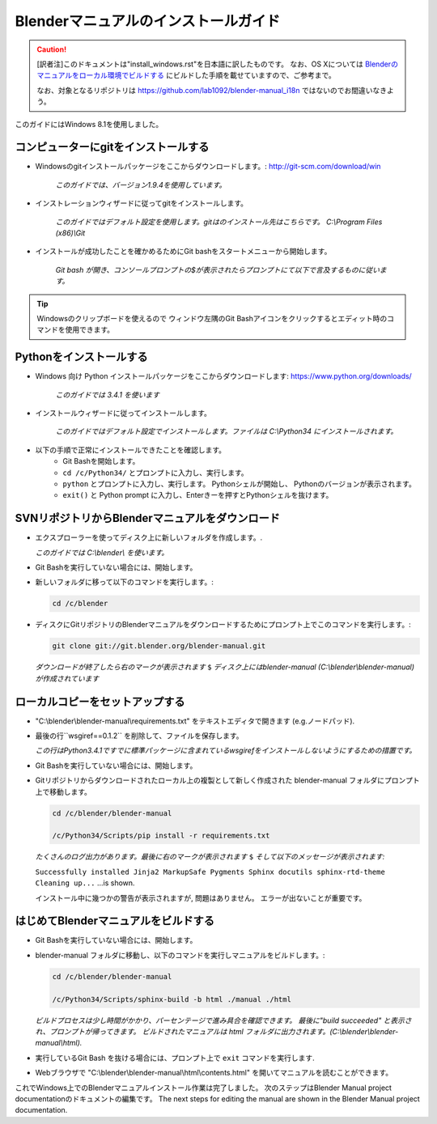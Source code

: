 
Blenderマニュアルのインストールガイド
*******************************************************

.. caution::
   [訳者注]このドキュメントは"install_windows.rst"を日本語に訳したものです。
   なお、OS Xについては 
   `Blenderのマニュアルをローカル環境でビルドする <http://lab1092.wordpress.com/2014/10/29/blender%E3%81%AE%E3%83%9E%E3%83%8B%E3%83%A5%E3%82%A2%E3%83%AB%E3%82%92%E3%83%AD%E3%83%BC%E3%82%AB%E3%83%AB%E7%92%B0%E5%A2%83%E3%81%A7%E3%83%93%E3%83%AB%E3%83%89%E3%81%99%E3%82%8B/>`_
   にビルドした手順を載せていますので、ご参考まで。
   
   なお、対象となるリポジトリは https://github.com/lab1092/blender-manual_i18n ではないのでお間違いなきよう。
   
このガイドにはWindows 8.1を使用しました。

コンピューターにgitをインストールする
===============================

- Windowsのgitインストールパッケージをここからダウンロードします。: http://git-scm.com/download/win

   *このガイドでは、バージョン1.9.4を使用しています。*

- インストレーションウィザードに従ってgitをインストールします。

   *このガイドではデフォルト設定を使用します。gitはのインストール先はこちらです。 C:\\Program Files (x86)\\Git*

- インストールが成功したことを確かめるためにGit bashをスタートメニューから開始します。 

   *Git bash が開き、コンソールプロンプトの$が表示されたらプロンプトにて以下で言及するものに従います。*

.. tip::

   Windowsのクリップボードを使えるので
   ウィンドウ左隅のGit Bashアイコンをクリックするとエディット時のコマンドを使用できます。


Pythonをインストールする
==================================

- Windows 向け Python インストールパッケージをここからダウンロードします: https://www.python.org/downloads/

   *このガイドでは 3.4.1 を使います*

- インストールウィザードに従ってインストールします。
 
   *このガイドではデフォルト設定でインストールします。ファイルは C:\\Python34 にインストールされます。*

- 以下の手順で正常にインストールできたことを確認します。
   - Git Bashを開始します。
   - ``cd /c/Python34/`` とプロンプトに入力し、実行します。
   - ``python`` とプロンプトに入力し、実行します。 Pythonシェルが開始し、 Pythonのバージョンが表示されます。
   - ``exit()`` と Python prompt に入力し、Enterきーを押すとPythonシェルを抜けます。


SVNリポジトリからBlenderマニュアルをダウンロード
=============================================
- エクスプローラーを使ってディスク上に新しいフォルダを作成します。.

  *このガイドでは C:\\blender\\ を使います。*

- Git Bashを実行していない場合には、開始します。
- 新しいフォルダに移って以下のコマンドを実行します。:

  .. code-block:: bash

     cd /c/blender

- ディスクにGitリポジトリのBlenderマニュアルをダウンロードするためにプロンプト上でこのコマンドを実行します。:

  .. code-block:: bash

     git clone git://git.blender.org/blender-manual.git

  *ダウンロードが終了したら右のマークが表示されます* ``$``
  *ディスク上にはblender-manual (C:\\blender\\blender-manual) が作成されています*


ローカルコピーをセットアップする
=================================

- "C:\\blender\\blender-manual\\requirements.txt" をテキストエディタで開きます (e.g.ノードパッド).
- 最後の行``wsgiref==0.1.2`` を削除して、ファイルを保存します。

  *この行はPython3.4.1ですでに標準パッケージに含まれているwsgirefをインストールしないようにするための措置です。*

- Git Bashを実行していない場合には、開始します。
- Gitリポジトリからダウンロードされたローカル上の複製として新しく作成された blender-manual
  フォルダにプロンプト上で移動します。

  .. code-block:: bash

     cd /c/blender/blender-manual

     /c/Python34/Scripts/pip install -r requirements.txt

  *たくさんのログ出力があります。最後に右のマークが表示されます* ``$`` *そして以下のメッセージが表示されます:*

  ``Successfully installed Jinja2 MarkupSafe Pygments Sphinx docutils sphinx-rtd-theme Cleaning up...`` ...is shown.

  インストール中に幾つかの警告が表示されますが, 問題はありません。 エラーが出ないことが重要です。


はじめてBlenderマニュアルをビルドする
==========================================

- Git Bashを実行していない場合には、開始します。
- blender-manual フォルダに移動し、以下のコマンドを実行しマニュアルをビルドします。:

  .. code-block:: bash

     cd /c/blender/blender-manual

     /c/Python34/Scripts/sphinx-build -b html ./manual ./html

  *ビルドプロセスは少し時間がかかり、パーセンテージで進み具合を確認できます。
  最後に"build succeeded" と表示され、プロンプトが帰ってきます。
  ビルドされたマニュアルは html フォルダに出力されます。(C:\\blender\\blender-manual\\html).*

- 実行しているGit Bash を抜ける場合には、プロンプト上で ``exit`` コマンドを実行します.
- Webブラウザで "C:\\blender\\blender-manual\\html\\contents.html" を開いてマニュアルを読むことができます。

これでWindows上でのBlenderマニュアルインストール作業は完了しました。
次のステップはBlender Manual project documentationのドキュメントの編集です。
The next steps for editing the manual are shown in the Blender Manual project documentation.

